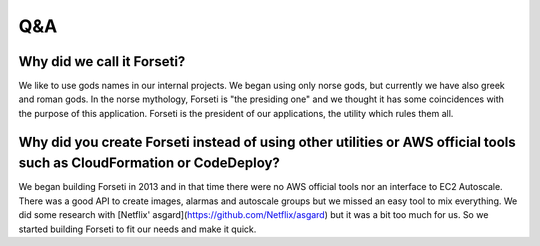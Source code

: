 Q&A
===

Why did we call it Forseti?
---------------------------

We like to use gods names in our internal projects. We began using only norse gods, but currently we have also greek and roman gods. In the norse mythology, Forseti is "the presiding one" and we thought it has some coincidences with the purpose of this application. Forseti is the president of our applications, the utility which rules them all.

Why did you create Forseti instead of using other utilities or AWS official tools such as CloudFormation or CodeDeploy?
-----------------------------------------------------------------------------------------------------------------------

We began building Forseti in 2013 and in that time there were no AWS official tools nor an interface to EC2 Autoscale. There was a good API to create images, alarmas and autoscale groups but we missed an easy tool to mix everything. We did some research with [Netflix' asgard](https://github.com/Netflix/asgard) but it was a bit too much for us. So we started building Forseti to fit our needs and make it quick.
